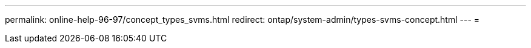 ---
permalink: online-help-96-97/concept_types_svms.html 
redirect: ontap/system-admin/types-svms-concept.html 
---
= 


